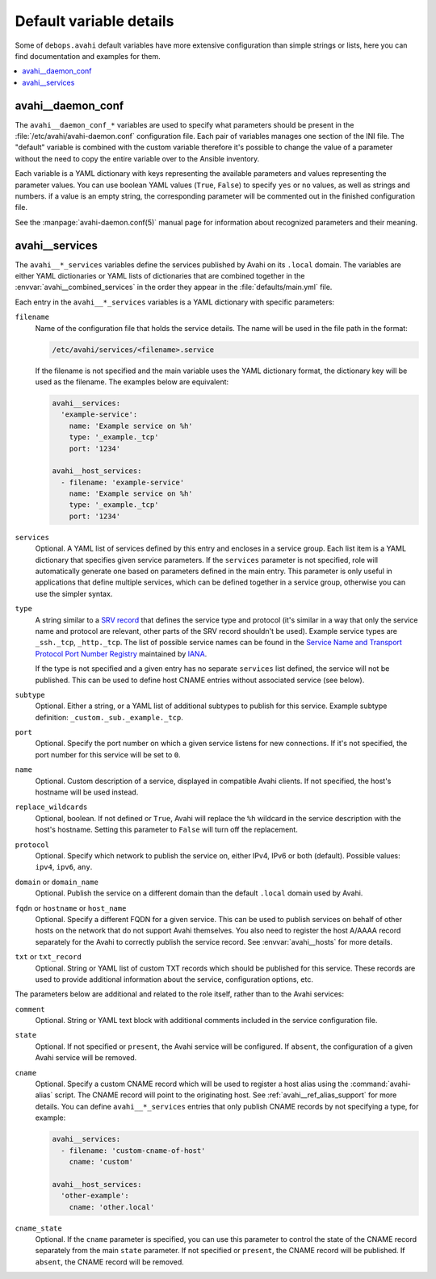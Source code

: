 Default variable details
========================

Some of ``debops.avahi`` default variables have more extensive configuration
than simple strings or lists, here you can find documentation and examples for
them.

.. contents::
   :local:
   :depth: 1


.. _avahi__ref_daemon_conf:

avahi__daemon_conf
------------------

The ``avahi__daemon_conf_*`` variables are used to specify what parameters
should be present in the :file:`/etc/avahi/avahi-daemon.conf` configuration
file. Each pair of variables manages one section of the INI file. The "default"
variable is combined with the custom variable therefore it's possible to change
the value of a parameter without the need to copy the entire variable over to
the Ansible inventory.

Each variable is a YAML dictionary with keys representing the available
parameters and values representing the parameter values. You can use boolean
YAML values (``True``, ``False``) to specify ``yes`` or ``no`` values, as well
as strings and numbers. if a value is an empty string, the corresponding
parameter will be commented out in the finished configuration file.

See the :manpage:`avahi-daemon.conf(5)` manual page for information about
recognized parameters and their meaning.


.. _avahi__ref_services:

avahi__services
---------------

The ``avahi__*_services`` variables define the services published by Avahi on
its ``.local`` domain. The variables are either YAML dictionaries or YAML lists
of dictionaries that are combined together in the
:envvar:`avahi__combined_services` in the order they appear in the
:file:`defaults/main.yml` file.

Each entry in the ``avahi__*_services`` variables is a YAML dictionary with
specific parameters:

``filename``
  Name of the configuration file that holds the service details. The name will
  be used in the file path in the format:

  .. code-block:: none

     /etc/avahi/services/<filename>.service

  If the filename is not specified and the main variable uses the YAML
  dictionary format, the dictionary key will be used as the filename.
  The examples below are equivalent:

  .. code-block:: yaml

     avahi__services:
       'example-service':
         name: 'Example service on %h'
         type: '_example._tcp'
         port: '1234'

     avahi__host_services:
       - filename: 'example-service'
         name: 'Example service on %h'
         type: '_example._tcp'
         port: '1234'

``services``
  Optional. A YAML list of services defined by this entry and encloses in
  a service group. Each list item is a YAML dictionary that specifies given
  service parameters. If the ``services`` parameter is not specified, role will
  automatically generate one based on parameters defined in the main entry.
  This parameter is only useful in applications that define multiple services,
  which can be defined together in a service group, otherwise you can use the
  simpler syntax.

``type``
  A string similar to a `SRV record <https://en.wikipedia.org/wiki/SRV_record>`_
  that defines the service type and protocol (it's similar in a way that only
  the service name and protocol are relevant, other parts of the SRV record
  shouldn't be used). Example service types are ``_ssh._tcp``, ``_http._tcp``.
  The list of possible service names can be found in the `Service Name and Transport Protocol Port Number Registry <https://www.iana.org/assignments/service-names-port-numbers/service-names-port-numbers.xml>`_ maintained by `IANA <https://www.iana.org/>`_.

  If the type is not specified and a given entry has no separate ``services``
  list defined, the service will not be published. This can be used to define
  host CNAME entries without associated service (see below).

``subtype``
  Optional. Either a string, or a YAML list of additional subtypes to publish
  for this service. Example subtype definition: ``_custom._sub._example._tcp``.

``port``
  Optional. Specify the port number on which a given service listens for new
  connections. If it's not specified, the port number for this service will be
  set to ``0``.

``name``
  Optional. Custom description of a service, displayed in compatible Avahi
  clients. If not specified, the host's hostname will be used instead.

``replace_wildcards``
  Optional, boolean. If not defined or ``True``, Avahi will replace the ``%h``
  wildcard in the service description with the host's hostname. Setting this
  parameter to ``False`` will turn off the replacement.

``protocol``
  Optional. Specify which network to publish the service on, either IPv4, IPv6
  or both (default). Possible values: ``ipv4``, ``ipv6``, ``any``.

``domain`` or ``domain_name``
  Optional. Publish the service on a different domain than the default
  ``.local`` domain used by Avahi.

``fqdn`` or ``hostname`` or ``host_name``
  Optional. Specify a different FQDN for a given service. This can be used to
  publish services on behalf of other hosts on the network that do not support
  Avahi themselves. You also need to register the host A/AAAA record separately
  for the Avahi to correctly publish the service record.
  See :envvar:`avahi__hosts` for more details.

``txt`` or ``txt_record``
  Optional. String or YAML list of custom TXT records which should be published
  for this service. These records are used to provide additional information
  about the service, configuration options, etc.

The parameters below are additional and related to the role itself, rather than
to the Avahi services:

``comment``
  Optional. String or YAML text block with additional comments included in the
  service configuration file.

``state``
  Optional. If not specified or ``present``, the Avahi service will be
  configured. If ``absent``, the configuration of a given Avahi service will be
  removed.

``cname``
  Optional. Specify a custom CNAME record which will be used to register a host
  alias using the :command:`avahi-alias` script. The CNAME record will point to
  the originating host. See :ref:`avahi__ref_alias_support` for more details.
  You can define ``avahi__*_services`` entries that only publish CNAME records
  by not specifying a type, for example:

  .. code-block:: yaml

     avahi__services:
       - filename: 'custom-cname-of-host'
         cname: 'custom'

     avahi__host_services:
       'other-example':
         cname: 'other.local'

``cname_state``
  Optional. If the ``cname`` parameter is specified, you can use this parameter
  to control the state of the CNAME record separately from the main ``state``
  parameter. If not specified or ``present``, the CNAME record will be
  published. If ``absent``, the CNAME record will be removed.
